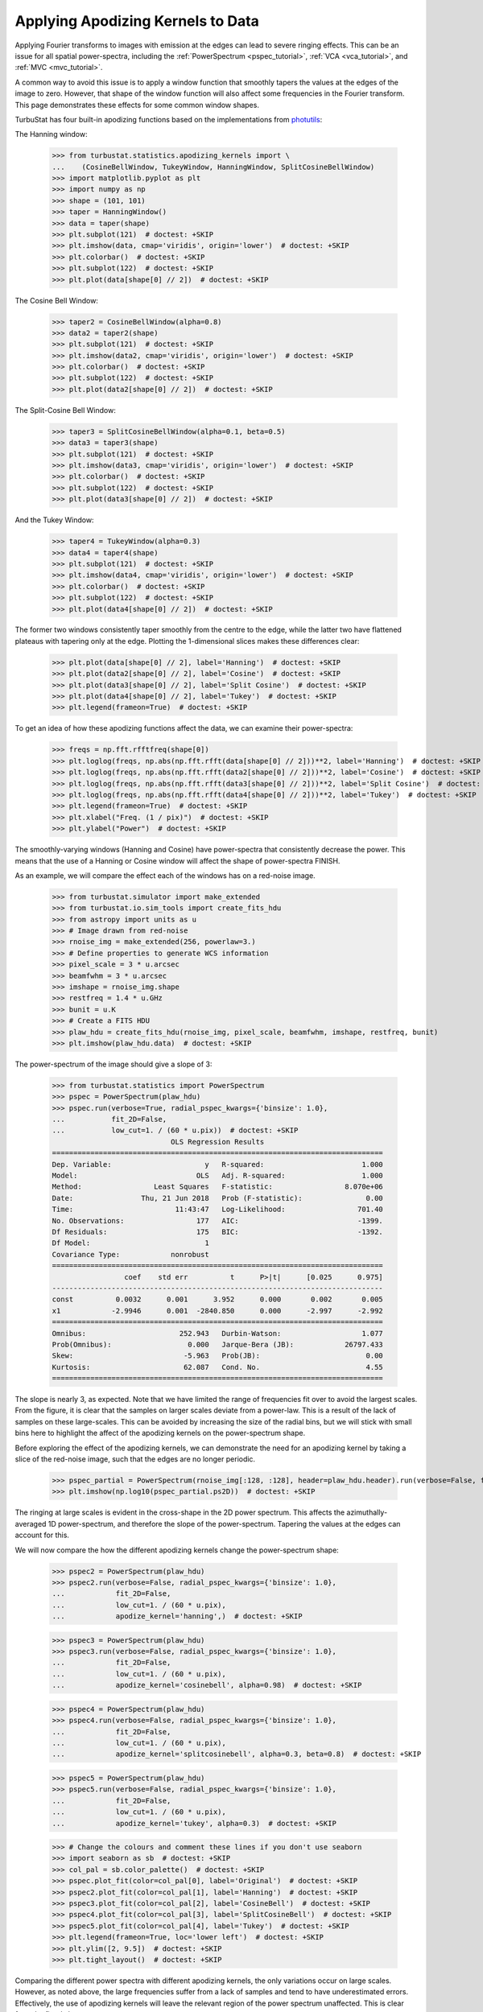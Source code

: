 .. _apodkerns:

**********************************
Applying Apodizing Kernels to Data
**********************************

Applying Fourier transforms to images with emission at the edges can lead to severe ringing effects.  This can be an issue for all spatial power-spectra, including the :ref:`PowerSpectrum <pspec_tutorial>`, :ref:`VCA <vca_tutorial>`, and :ref:`MVC <mvc_tutorial>`.

A common way to avoid this issue is to apply a window function that smoothly tapers the values at the edges of the image to zero.  However, that shape of the window function will also affect some frequencies in the Fourier transform. This page demonstrates these effects for some common window shapes.

TurbuStat has four built-in apodizing functions based on the implementations from `photutils <https://photutils.readthedocs.io/en/stable/psf_matching.html>`_:

The Hanning window:

    >>> from turbustat.statistics.apodizing_kernels import \
    ...    (CosineBellWindow, TukeyWindow, HanningWindow, SplitCosineBellWindow)
    >>> import matplotlib.pyplot as plt
    >>> import numpy as np
    >>> shape = (101, 101)
    >>> taper = HanningWindow()
    >>> data = taper(shape)
    >>> plt.subplot(121)  # doctest: +SKIP
    >>> plt.imshow(data, cmap='viridis', origin='lower')  # doctest: +SKIP
    >>> plt.colorbar()  # doctest: +SKIP
    >>> plt.subplot(122)  # doctest: +SKIP
    >>> plt.plot(data[shape[0] // 2])  # doctest: +SKIP

.. image:: images/hanning.png

The Cosine Bell Window:

    >>> taper2 = CosineBellWindow(alpha=0.8)
    >>> data2 = taper2(shape)
    >>> plt.subplot(121)  # doctest: +SKIP
    >>> plt.imshow(data2, cmap='viridis', origin='lower')  # doctest: +SKIP
    >>> plt.colorbar()  # doctest: +SKIP
    >>> plt.subplot(122)  # doctest: +SKIP
    >>> plt.plot(data2[shape[0] // 2])  # doctest: +SKIP

.. image:: images/cosine.png

The Split-Cosine Bell Window:

    >>> taper3 = SplitCosineBellWindow(alpha=0.1, beta=0.5)
    >>> data3 = taper3(shape)
    >>> plt.subplot(121)  # doctest: +SKIP
    >>> plt.imshow(data3, cmap='viridis', origin='lower')  # doctest: +SKIP
    >>> plt.colorbar()  # doctest: +SKIP
    >>> plt.subplot(122)  # doctest: +SKIP
    >>> plt.plot(data3[shape[0] // 2])  # doctest: +SKIP

.. image:: images/splitcosine.png

And the Tukey Window:

    >>> taper4 = TukeyWindow(alpha=0.3)
    >>> data4 = taper4(shape)
    >>> plt.subplot(121)  # doctest: +SKIP
    >>> plt.imshow(data4, cmap='viridis', origin='lower')  # doctest: +SKIP
    >>> plt.colorbar()  # doctest: +SKIP
    >>> plt.subplot(122)  # doctest: +SKIP
    >>> plt.plot(data4[shape[0] // 2])  # doctest: +SKIP

.. image:: images/tukey.png

The former two windows consistently taper smoothly from the centre to the edge, while the latter two have flattened plateaus with tapering only at the edge. Plotting the 1-dimensional slices makes these differences clear:

    >>> plt.plot(data[shape[0] // 2], label='Hanning')  # doctest: +SKIP
    >>> plt.plot(data2[shape[0] // 2], label='Cosine')  # doctest: +SKIP
    >>> plt.plot(data3[shape[0] // 2], label='Split Cosine')  # doctest: +SKIP
    >>> plt.plot(data4[shape[0] // 2], label='Tukey')  # doctest: +SKIP
    >>> plt.legend(frameon=True)  # doctest: +SKIP

.. image:: images/1d_apods.png

To get an idea of how these apodizing functions affect the data, we can examine their power-spectra:

    >>> freqs = np.fft.rfftfreq(shape[0])
    >>> plt.loglog(freqs, np.abs(np.fft.rfft(data[shape[0] // 2]))**2, label='Hanning')  # doctest: +SKIP
    >>> plt.loglog(freqs, np.abs(np.fft.rfft(data2[shape[0] // 2]))**2, label='Cosine')  # doctest: +SKIP
    >>> plt.loglog(freqs, np.abs(np.fft.rfft(data3[shape[0] // 2]))**2, label='Split Cosine')  # doctest: +SKIP
    >>> plt.loglog(freqs, np.abs(np.fft.rfft(data4[shape[0] // 2]))**2, label='Tukey')  # doctest: +SKIP
    >>> plt.legend(frameon=True)  # doctest: +SKIP
    >>> plt.xlabel("Freq. (1 / pix)")  # doctest: +SKIP
    >>> plt.ylabel("Power")  # doctest: +SKIP

.. image:: images/1d_apods_pspec.png

The smoothly-varying windows (Hanning and Cosine) have power-spectra that consistently decrease the power. This means that the use of a Hanning or Cosine window will affect the shape of power-spectra FINISH.

As an example, we will compare the effect each of the windows has on a red-noise image.

    >>> from turbustat.simulator import make_extended
    >>> from turbustat.io.sim_tools import create_fits_hdu
    >>> from astropy import units as u
    >>> # Image drawn from red-noise
    >>> rnoise_img = make_extended(256, powerlaw=3.)
    >>> # Define properties to generate WCS information
    >>> pixel_scale = 3 * u.arcsec
    >>> beamfwhm = 3 * u.arcsec
    >>> imshape = rnoise_img.shape
    >>> restfreq = 1.4 * u.GHz
    >>> bunit = u.K
    >>> # Create a FITS HDU
    >>> plaw_hdu = create_fits_hdu(rnoise_img, pixel_scale, beamfwhm, imshape, restfreq, bunit)
    >>> plt.imshow(plaw_hdu.data)  # doctest: +SKIP

.. image:: images/rednoise_slope3_img.png

The power-spectrum of the image should give a slope of 3:

    >>> from turbustat.statistics import PowerSpectrum
    >>> pspec = PowerSpectrum(plaw_hdu)
    >>> pspec.run(verbose=True, radial_pspec_kwargs={'binsize': 1.0},
    ...           fit_2D=False,
    ...           low_cut=1. / (60 * u.pix))  # doctest: +SKIP
                                OLS Regression Results
    ==============================================================================
    Dep. Variable:                      y   R-squared:                       1.000
    Model:                            OLS   Adj. R-squared:                  1.000
    Method:                 Least Squares   F-statistic:                 8.070e+06
    Date:                Thu, 21 Jun 2018   Prob (F-statistic):               0.00
    Time:                        11:43:47   Log-Likelihood:                 701.40
    No. Observations:                 177   AIC:                            -1399.
    Df Residuals:                     175   BIC:                            -1392.
    Df Model:                           1
    Covariance Type:            nonrobust
    ==============================================================================
                     coef    std err          t      P>|t|      [0.025      0.975]
    ------------------------------------------------------------------------------
    const          0.0032      0.001      3.952      0.000       0.002       0.005
    x1            -2.9946      0.001  -2840.850      0.000      -2.997      -2.992
    ==============================================================================
    Omnibus:                      252.943   Durbin-Watson:                   1.077
    Prob(Omnibus):                  0.000   Jarque-Bera (JB):            26797.433
    Skew:                          -5.963   Prob(JB):                         0.00
    Kurtosis:                      62.087   Cond. No.                         4.55
    ==============================================================================

.. image:: images/rednoise_pspec_slope3.png

The slope is nearly 3, as expected. Note that we have limited the range of frequencies fit over to avoid the largest scales. From the figure, it is clear that the samples on larger scales deviate from a power-law. This is a result of the lack of samples on these large-scales. This can be avoided by increasing the size of the radial bins, but we will stick with small bins here to highlight the affect of the apodizing kernels on the power-spectrum shape.

Before exploring the effect of the apodizing kernels, we can demonstrate the need for an apodizing kernel by taking a slice of the red-noise image, such that the edges are no longer periodic.

    >>> pspec_partial = PowerSpectrum(rnoise_img[:128, :128], header=plaw_hdu.header).run(verbose=False, fit_2D=False, low_cut=1 / (60. * u.pix))
    >>> plt.imshow(np.log10(pspec_partial.ps2D))  # doctest: +SKIP

.. image:: images/rednoise_pspec_slope3_2D_slicecross.png

The ringing at large scales is evident in the cross-shape in the 2D power spectrum. This affects the azimuthally-averaged 1D power-spectrum, and therefore the slope of the power-spectrum.  Tapering the values at the edges can account for this.

We will now compare the how the different apodizing kernels change the power-spectrum shape:

    >>> pspec2 = PowerSpectrum(plaw_hdu)
    >>> pspec2.run(verbose=False, radial_pspec_kwargs={'binsize': 1.0},
    ...            fit_2D=False,
    ...            low_cut=1. / (60 * u.pix),
    ...            apodize_kernel='hanning',)  # doctest: +SKIP

    >>> pspec3 = PowerSpectrum(plaw_hdu)
    >>> pspec3.run(verbose=False, radial_pspec_kwargs={'binsize': 1.0},
    ...            fit_2D=False,
    ...            low_cut=1. / (60 * u.pix),
    ...            apodize_kernel='cosinebell', alpha=0.98)  # doctest: +SKIP

    >>> pspec4 = PowerSpectrum(plaw_hdu)
    >>> pspec4.run(verbose=False, radial_pspec_kwargs={'binsize': 1.0},
    ...            fit_2D=False,
    ...            low_cut=1. / (60 * u.pix),
    ...            apodize_kernel='splitcosinebell', alpha=0.3, beta=0.8)  # doctest: +SKIP

    >>> pspec5 = PowerSpectrum(plaw_hdu)
    >>> pspec5.run(verbose=False, radial_pspec_kwargs={'binsize': 1.0},
    ...            fit_2D=False,
    ...            low_cut=1. / (60 * u.pix),
    ...            apodize_kernel='tukey', alpha=0.3)  # doctest: +SKIP

    >>> # Change the colours and comment these lines if you don't use seaborn
    >>> import seaborn as sb  # doctest: +SKIP
    >>> col_pal = sb.color_palette()  # doctest: +SKIP
    >>> pspec.plot_fit(color=col_pal[0], label='Original')  # doctest: +SKIP
    >>> pspec2.plot_fit(color=col_pal[1], label='Hanning')  # doctest: +SKIP
    >>> pspec3.plot_fit(color=col_pal[2], label='CosineBell')  # doctest: +SKIP
    >>> pspec4.plot_fit(color=col_pal[3], label='SplitCosineBell')  # doctest: +SKIP
    >>> pspec5.plot_fit(color=col_pal[4], label='Tukey')  # doctest: +SKIP
    >>> plt.legend(frameon=True, loc='lower left')  # doctest: +SKIP
    >>> plt.ylim([2, 9.5])  # doctest: +SKIP
    >>> plt.tight_layout()  # doctest: +SKIP

.. image:: images/rednoise_pspec_slope3_apod_comparisons.png

Comparing the different power spectra with different apodizing kernels, the only variations occur on large scales.  However, as noted above, the large frequencies suffer from a lack of samples and tend to have underestimated errors.  Effectively, the use of apodizing kernels will leave the relevant region of the power spectrum unaffected. This is clear from the fitted slopes:

    >>> print("Original: {0:.2f} \nHanning: {1:.2f} \nCosineBell: {2:.2f} \n"
    ...       "SplitCosineBell: {3:.2f} "
    ...       "\nTukey: {4:.2f}".format(pspec.slope,
    ...                                 pspec2.slope,
    ...                                 pspec3.slope,
    ...                                 pspec4.slope,
    ...                                 pspec5.slope))  # doctest: +SKIP
    Original: -3.00
    Hanning: -2.95
    CosineBell: -2.95
    SplitCosineBell: -3.00
    Tukey: -3.01


All of the power spectra with an apodizing kernel applied, fit without the large scale frequencies, yield the correct slope.

.. warning:: The range of frequencies affected by the apodizing kernel depends on the properties of the kernel used. The shape of the kernels are controlled by the :math:`\alpha` and/or :math:`\beta` parameters (see above). Narrower shapes will tend to have a larger effect on the power-spectrum. It is prudent to check the effect of the apodizing kernel by comparing different choices for the shape!


